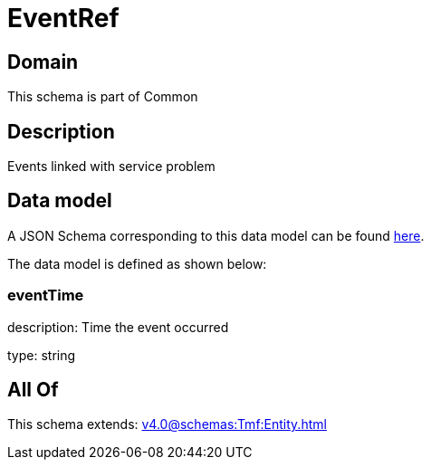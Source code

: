 = EventRef

[#domain]
== Domain

This schema is part of Common

[#description]
== Description

Events linked with service problem


[#data_model]
== Data model

A JSON Schema corresponding to this data model can be found https://tmforum.org[here].

The data model is defined as shown below:


=== eventTime
description: Time the event occurred

type: string


[#all_of]
== All Of

This schema extends: xref:v4.0@schemas:Tmf:Entity.adoc[]
